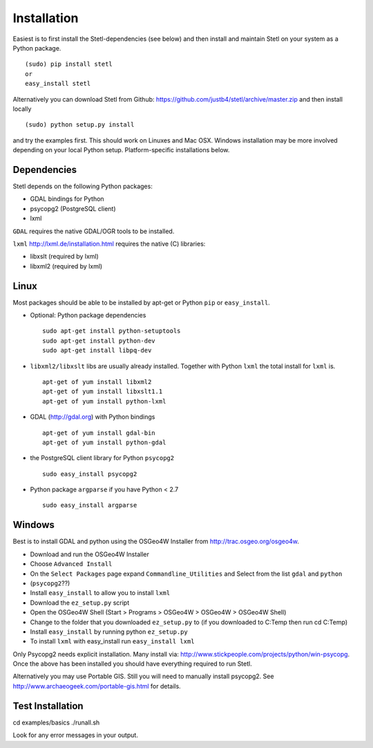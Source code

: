 .. _install:

Installation
============

Easiest is to first install the Stetl-dependencies (see below) and then
install and maintain Stetl on your system as a Python package. ::

    (sudo) pip install stetl
    or
    easy_install stetl

Alternatively you can download Stetl from
Github: https://github.com/justb4/stetl/archive/master.zip
and then install locally  ::

	(sudo) python setup.py install

and try the examples first. This should work on Linuxes and Mac OSX.
Windows installation may be more involved depending on your local Python setup. Platform-specific
installations below.


Dependencies
------------

Stetl depends on the following Python packages:

* GDAL bindings for Python
* psycopg2 (PostgreSQL client)
* lxml

``GDAL`` requires the native GDAL/OGR tools to be installed.

``lxml`` http://lxml.de/installation.html requires the native (C) libraries:

* libxslt (required by lxml)
* libxml2 (required by lxml)

Linux
-----

Most packages should be able to be installed by apt-get or Python ``pip`` or ``easy_install``.


- Optional: Python package dependencies
  ::

   sudo apt-get install python-setuptools
   sudo apt-get install python-dev
   sudo apt-get install libpq-dev

- ``libxml2/libxslt`` libs are usually already installed. Together with Python ``lxml``
  the total install for ``lxml`` is.
  ::

   apt-get of yum install libxml2
   apt-get of yum install libxslt1.1
   apt-get of yum install python-lxml

- GDAL (http://gdal.org) with Python bindings
  ::

   apt-get of yum install gdal-bin
   apt-get of yum install python-gdal

- the PostgreSQL client library for Python ``psycopg2``
  ::

   sudo easy_install psycopg2

- Python package ``argparse`` if you have Python < 2.7
  ::

   sudo easy_install argparse


Windows
-------

Best is to install GDAL and python using the OSGeo4W Installer from http://trac.osgeo.org/osgeo4w.

* Download and run the OSGeo4W Installer
* Choose ``Advanced Install``
* On the ``Select Packages`` page expand ``Commandline_Utilities`` and Select from the list ``gdal`` and ``python``
* (``psycopg2``??)
* Install ``easy_install`` to allow you to install ``lxml``
* Download the ``ez_setup.py`` script
* Open the OSGeo4W Shell (Start > Programs > OSGeo4W > OSGeo4W > OSGeo4W Shell)
* Change to the folder that you downloaded ``ez_setup.py`` to (if you downloaded to C:\Temp then run cd C:\Temp)
* Install ``easy_install`` by running python ``ez_setup.py``
* To install ``lxml`` with easy_install run ``easy_install lxml``

Only Psycopg2 needs explicit installation. Many install via: http://www.stickpeople.com/projects/python/win-psycopg.
Once the above has been installed you should have everything required to run Stetl.

Alternatively you may use Portable GIS. Still you will need to manually install psycopg2.
See http://www.archaeogeek.com/portable-gis.html for details.

Test Installation
-----------------

cd examples/basics
./runall.sh

Look for any error messages in your output.






